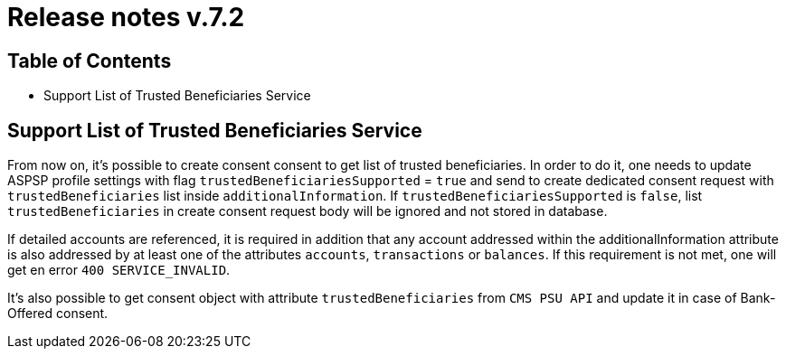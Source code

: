 = Release notes v.7.2

== Table of Contents

* Support List of Trusted Beneficiaries Service

== Support List of Trusted Beneficiaries Service

From now on, it's possible to create consent consent to get list of trusted beneficiaries. In order to do it,
one needs to update ASPSP profile settings with flag `trustedBeneficiariesSupported` = `true` and send to create
dedicated consent request with `trustedBeneficiaries` list inside `additionalInformation`.
If `trustedBeneficiariesSupported` is `false`, list `trustedBeneficiaries` in create consent request body will be
ignored and not stored in database.

If detailed accounts are referenced, it is required in addition that any account addressed within the
additionalInformation attribute is also addressed by at least one of the attributes `accounts`, `transactions` or
`balances`. If this requirement is not met, one will get en error `400 SERVICE_INVALID`.

It's also possible to get consent object with attribute `trustedBeneficiaries` from `CMS PSU API` and update it in case
of Bank-Offered consent.
